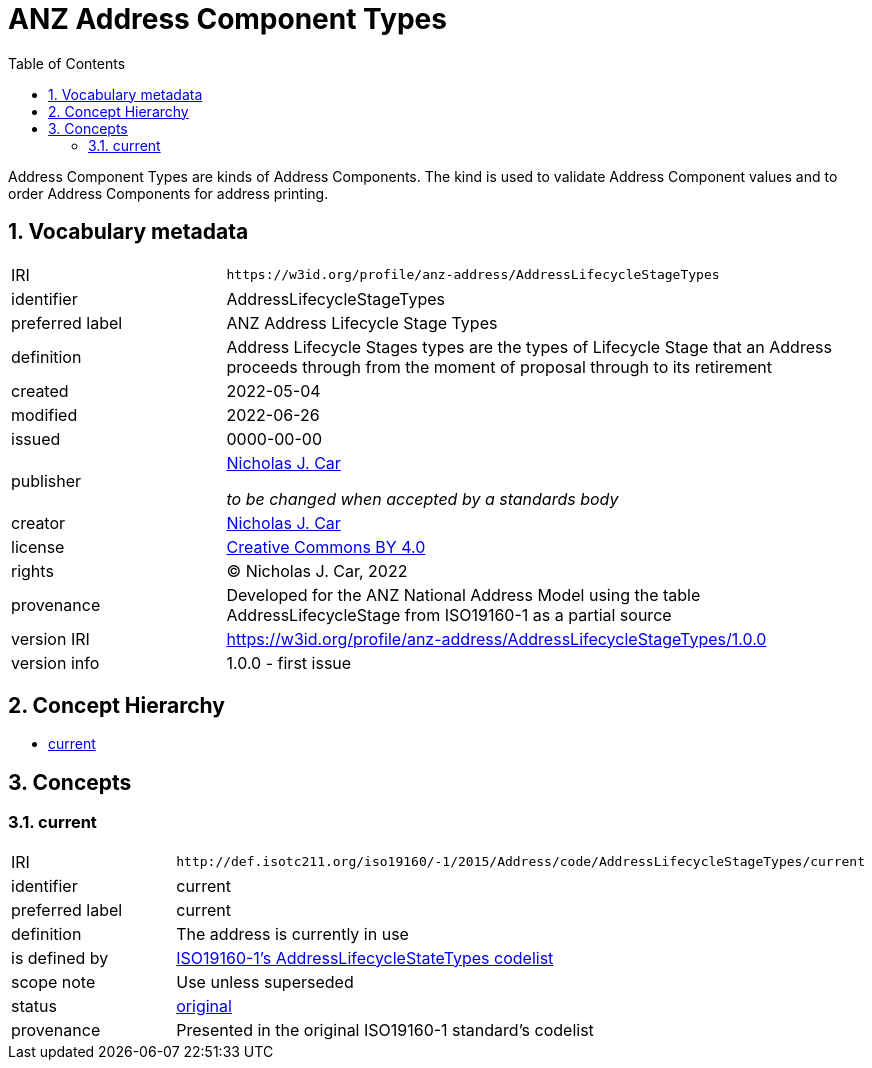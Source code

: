 = ANZ Address Component Types
:toc: left
:toclevels: 2
:table-stripes: even
:sectnums:
:sectids:
:sectanchors:

Address Component Types are kinds of Address Components. The kind is used to validate Address Component values and to order Address Components for address printing.

== Vocabulary metadata

[cols="1,3"]
|===
| IRI | `+https://w3id.org/profile/anz-address/AddressLifecycleStageTypes+`
| identifier | AddressLifecycleStageTypes
| preferred label | ANZ Address Lifecycle Stage Types
| definition | Address Lifecycle Stages types are the types of Lifecycle Stage that an Address proceeds through from the moment of proposal through to its retirement
| created | 2022-05-04
| modified | 2022-06-26
| issued | 0000-00-00
| publisher | https://orcid.org/0000-0002-8742-7730[Nicholas J. Car]

_to be changed when accepted by a standards body_
| creator | https://orcid.org/0000-0002-8742-7730[Nicholas J. Car]
| license | https://creativecommons.org/licenses/by/4.0/[Creative Commons BY 4.0]
| rights | &copy; Nicholas J. Car, 2022
| provenance | Developed for the ANZ National Address Model using the table AddressLifecycleStage from ISO19160-1 as a partial source
| version IRI | https://w3id.org/profile/anz-address/AddressLifecycleStageTypes/1.0.0
| version info | 1.0.0 - first issue
|===

== Concept Hierarchy

* <<current>>


== Concepts

[[current]]
=== current

[cols="1,3"]
|===
| IRI | `+http://def.isotc211.org/iso19160/-1/2015/Address/code/AddressLifecycleStageTypes/current+`
| identifier | current
| preferred label | current
| definition | The address is currently in use
| is defined by | http://def.isotc211.org/iso19160/-1/2015/Address/code/AddressLifecycleStageTypes[ISO19160-1's AddressLifecycleStateTypes codelist]
| scope note | Use unless superseded
| status | http://def.isotc211.org/iso19135/-1/2015/CoreModel/code/RE_ItemStatus/original[original]
| provenance | Presented in the original ISO19160-1 standard's codelist
|===

